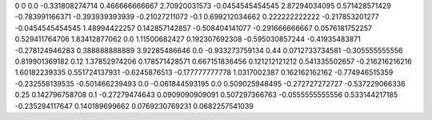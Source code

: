 0	0
0.0	-0.331808274714
0.466666666667	2.70920031573
-0.0454545454545	2.87294034095
0.571428571429	-0.783991166371
-0.393939393939	-0.21027211072
-0.1	0.699212034662
0.222222222222	-0.217853201277
-0.0454545454545	1.48994422257
0.142857142857	-0.508404141077
-0.291666666667	0.0576181752257
0.529411764706	1.83412877062
0.0	1.11500682427
0.192307692308	-0.595030857244
-0.41935483871	-0.278124946283
0.388888888889	3.92285486646
0.0	-0.933273759134
0.44	0.0712733734581
-0.305555555556	0.819901369182
0.12	1.37852974206
0.178571428571	0.667151836456
0.121212121212	0.541335502657
-0.216216216216	1.60182239335
0.551724137931	-0.6245876513
-0.177777777778	1.0317002387
0.162162162162	-0.774946515359
-0.232558139535	-0.501466239493
0.0	-0.061844593195
0.0	0.509025948495
-0.272727272727	-0.537229066336
0.25	0.142796758708
0.1	-0.27279474643
0.0909090909091	0.507297366763
-0.0555555555556	0.533144217185
-0.235294117647	0.140189699662
0.0769230769231	0.0682257541039
